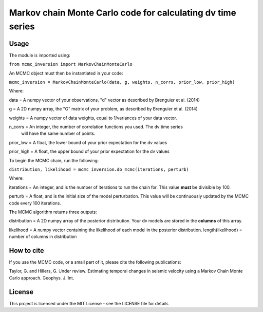 ============================================================
Markov chain Monte Carlo code for calculating dv time series
============================================================

Usage
=====
The module is imported using:

``from mcmc_inversion import MarkovChainMonteCarlo``

An MCMC object must then be instantiated in your code:

``mcmc_inversion = MarkovChainMonteCarlo(data, g, weights, n_corrs, prior_low, prior_high)``

Where:

data = A numpy vector of your observations, "d" vector as described by Brenguier et al. (2014)

g = A 2D numpy array, the "G"  matrix of your problem, as described by Brenguier et al. (2014)

weights = A numpy vector of data weights, equal to 1/variances of your data vector.

n_corrs = An integer, the number of correlation functions you used. The dv time series
          will have the same number of points.

prior_low = A float, the lower bound of your prior expectation for the dv values

prior_high = A float, the upper bound of your prior expectation for the dv values

To begin the MCMC chain, run the following:

``distribution, likelihood = mcmc_inversion.do_mcmc(iterations, perturb)``

Where:

iterations = An integer, and is the number of iterations to run the chain for.
This value **must** be divisible by 100.

perturb = A float, and is the initial size of the model perturbation. This
value will be continuously updated by the MCMC code every 100 iterations.

The MCMC algorithm returns three outputs:

distribution = A 2D numpy array of the posterior distribution. Your dv models are stored in the
**columns** of this array.

likelihood = A numpy vector containing the likelihood of each model in the posterior distribution.
length(likelihood) = number of columns in distribution

How to cite
===========
If you use the MCMC code, or a small part of it, please cite the following publications:

Taylor, G. and Hillers, G. Under review. Estimating temporal changes in seismic velocity using a Markov Chain Monte Carlo approach. Geophys. J. Int.

License
=======
This project is licensed under the MIT License - see the LICENSE file for details
